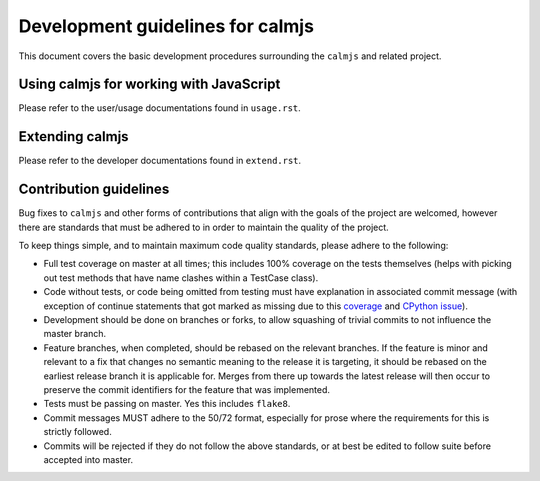 Development guidelines for calmjs
=================================

This document covers the basic development procedures surrounding the
``calmjs`` and related project.

Using calmjs for working with JavaScript
----------------------------------------

Please refer to the user/usage documentations found in ``usage.rst``.

Extending calmjs
----------------

Please refer to the developer documentations found in ``extend.rst``.

Contribution guidelines
-----------------------

Bug fixes to ``calmjs`` and other forms of contributions that align with
the goals of the project are welcomed, however there are standards that
must be adhered to in order to maintain the quality of the project.

To keep things simple, and to maintain maximum code quality standards,
please adhere to the following:

- Full test coverage on master at all times; this includes 100% coverage
  on the tests themselves (helps with picking out test methods that have
  name clashes within a TestCase class).
- Code without tests, or code being omitted from testing must have
  explanation in associated commit message (with exception of continue
  statements that got marked as missing due to this `coverage
  <https://bitbucket.org/ned/coveragepy/issues/198/>`_ and `CPython
  issue <http://bugs.python.org/issue2506>`_).
- Development should be done on branches or forks, to allow squashing of
  trivial commits to not influence the master branch.
- Feature branches, when completed, should be rebased on the relevant
  branches.  If the feature is minor and relevant to a fix that changes
  no semantic meaning to the release it is targeting, it should be
  rebased on the earliest release branch it is applicable for.  Merges
  from there up towards the latest release will then occur to preserve
  the commit identifiers for the feature that was implemented.
- Tests must be passing on master.  Yes this includes ``flake8``.
- Commit messages MUST adhere to the 50/72 format, especially for prose
  where the requirements for this is strictly followed.
- Commits will be rejected if they do not follow the above standards, or
  at best be edited to follow suite before accepted into master.
